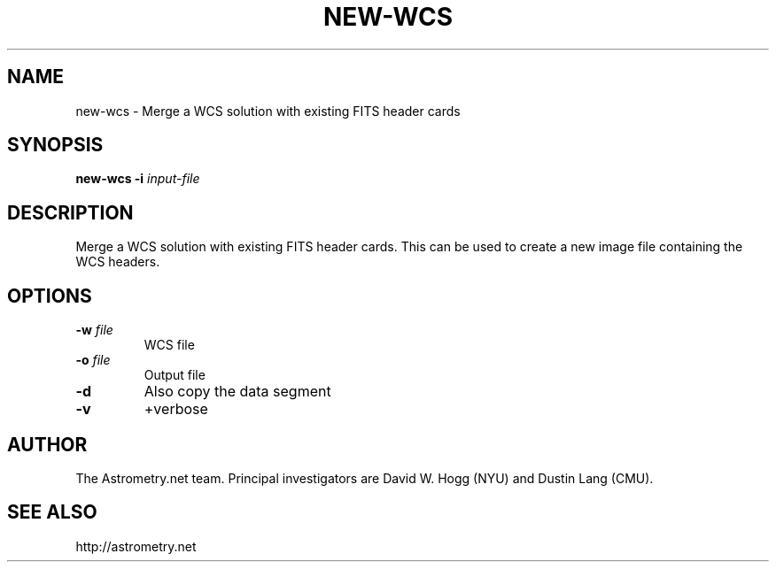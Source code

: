 .TH NEW-WCS "1" "July 2015" "0.56" "astrometry.net"
.SH NAME
new-wcs \-  Merge a WCS solution with existing FITS header cards
.SH SYNOPSIS
.B
new\-wcs
\fB\-i\fR \fIinput-file\fR
.SH DESCRIPTION
Merge a WCS solution with existing FITS header cards.
This can be used to create a new image file containing the WCS headers. 
.SH OPTIONS
.TP
\fB\-w\fR \fIfile\fR
WCS file
.TP
\fB\-o\fR \fIfile\fR
Output file
.TP
\fB\-d\fR
Also copy the data segment
.TP
\fB\-v\fR
+verbose
.SH AUTHOR
The Astrometry.net team. Principal investigators are David W. Hogg (NYU) and
Dustin Lang (CMU).
.SH SEE ALSO
http://astrometry.net
